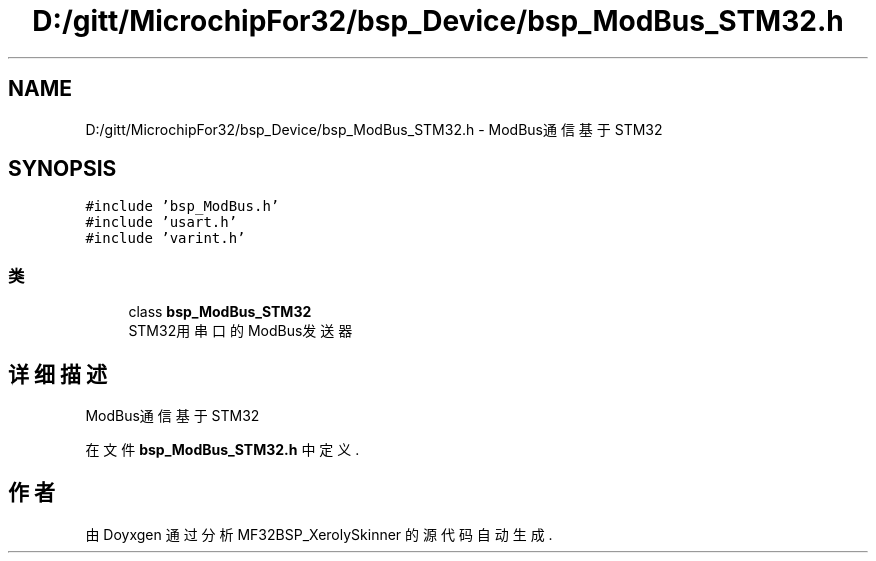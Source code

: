 .TH "D:/gitt/MicrochipFor32/bsp_Device/bsp_ModBus_STM32.h" 3 "2022年 十一月 24日 星期四" "Version 2.0.0" "MF32BSP_XerolySkinner" \" -*- nroff -*-
.ad l
.nh
.SH NAME
D:/gitt/MicrochipFor32/bsp_Device/bsp_ModBus_STM32.h \- ModBus通信基于STM32  

.SH SYNOPSIS
.br
.PP
\fC#include 'bsp_ModBus\&.h'\fP
.br
\fC#include 'usart\&.h'\fP
.br
\fC#include 'varint\&.h'\fP
.br

.SS "类"

.in +1c
.ti -1c
.RI "class \fBbsp_ModBus_STM32\fP"
.br
.RI "STM32用串口的ModBus发送器 "
.in -1c
.SH "详细描述"
.PP 
ModBus通信基于STM32 


.PP
在文件 \fBbsp_ModBus_STM32\&.h\fP 中定义\&.
.SH "作者"
.PP 
由 Doyxgen 通过分析 MF32BSP_XerolySkinner 的 源代码自动生成\&.
